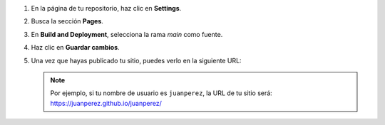 1. En la página de tu repositorio, haz clic en **Settings**.
2. Busca la sección **Pages**.
3. En **Build and Deployment**, selecciona la rama `main` como fuente.
4. Haz clic en **Guardar cambios**.
5. Una vez que hayas publicado tu sitio, puedes verlo en la siguiente URL: 
   
   .. centered:: :literal:`https://[Tu nombre de usuario].github.io/[Tu nombre de usuario]/`.

   .. note::
        
        Por ejemplo, si tu nombre de usuario es :literal:`juanperez`, la URL de tu sitio será: https://juanperez.github.io/juanperez/

